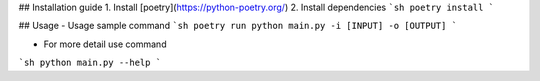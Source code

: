 ## Installation guide
1. Install [poetry](https://python-poetry.org/)
2. Install dependencies
```sh
poetry install
```

## Usage
- Usage sample command
```sh
poetry run python main.py -i [INPUT] -o [OUTPUT]
```

- For more detail use command
```sh
python main.py --help
```